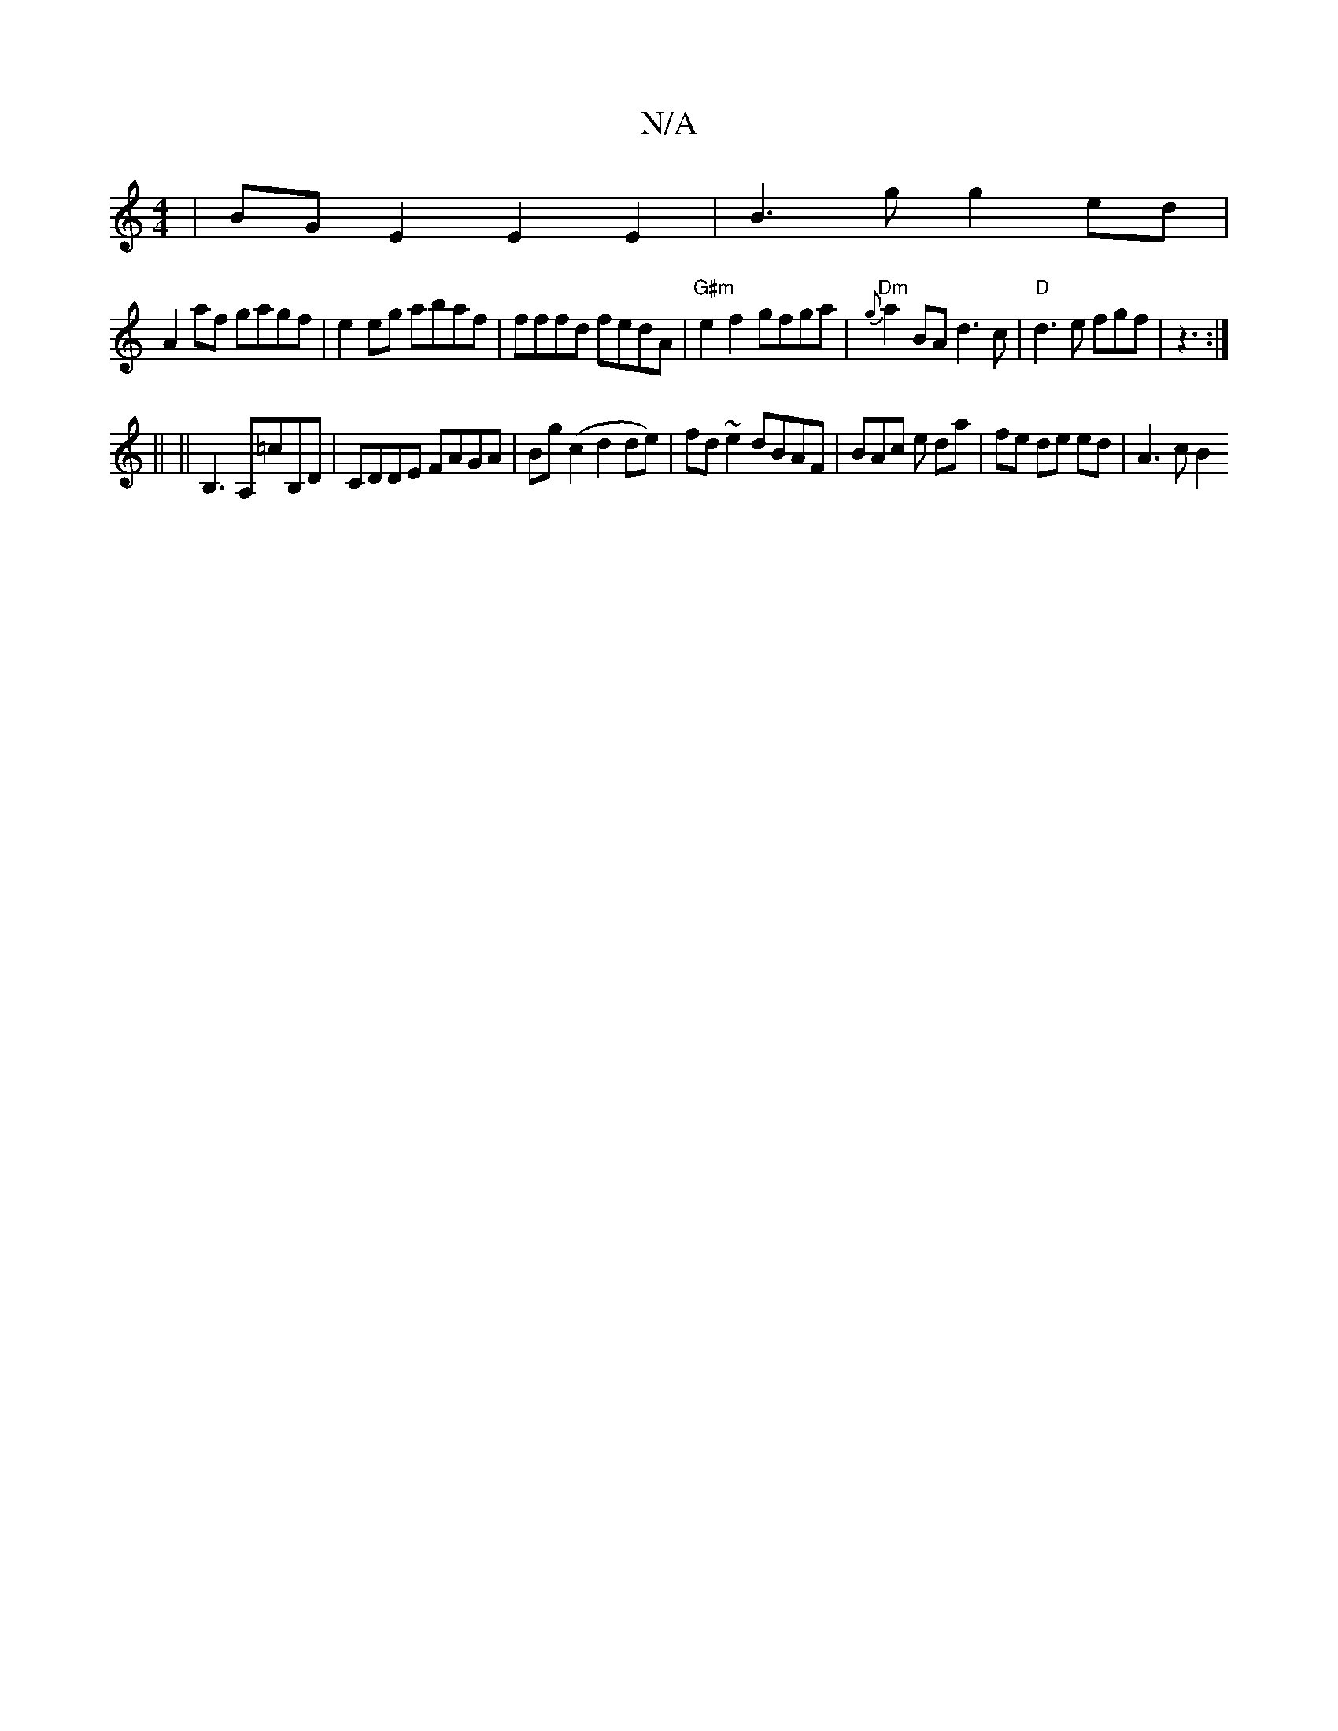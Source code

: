 X:1
T:N/A
M:4/4
R:N/A
K:Cmajor
|BG E2 E2 E2 | B3g g2ed |
A2af gagf | e2eg abaf | fffd fedA | "G#m"e2f2 gfga | "Dm" {g}a2 BA d3 c|"D"d3 e fgf|z3 :|
||
|| B,3 A,=cB,D|CDDE FAGA|Bg(c2 d2 de)|fd ~e2 dBAF | BAc e da | fe de ed | A3 c B2